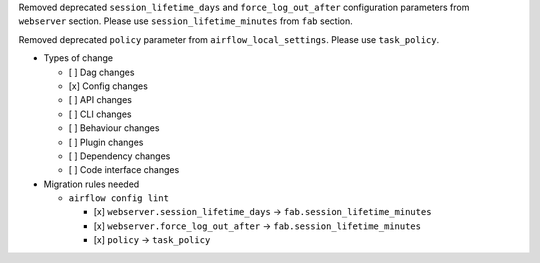 Removed deprecated ``session_lifetime_days`` and ``force_log_out_after`` configuration parameters from ``webserver`` section. Please use ``session_lifetime_minutes`` from ``fab`` section.

Removed deprecated ``policy`` parameter from ``airflow_local_settings``. Please use ``task_policy``.

* Types of change

  * [ ] Dag changes
  * [x] Config changes
  * [ ] API changes
  * [ ] CLI changes
  * [ ] Behaviour changes
  * [ ] Plugin changes
  * [ ] Dependency changes
  * [ ] Code interface changes

* Migration rules needed

  * ``airflow config lint``

    * [x] ``webserver.session_lifetime_days`` → ``fab.session_lifetime_minutes``
    * [x] ``webserver.force_log_out_after`` → ``fab.session_lifetime_minutes``
    * [x] ``policy`` → ``task_policy``
